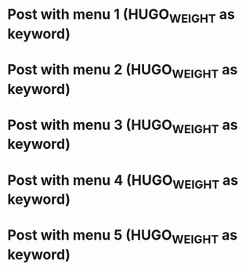 #+HUGO_BASE_DIR: ../
#+SEQ_TODO: TODO DRAFT DONE
#+HUGO_MENU: :menu "auto weight"

* Post with menu 1 (HUGO_WEIGHT as keyword)
:PROPERTIES:
:EXPORT_FILE_NAME: hugo-weight-as-keyword-post-with-menu-1
:END:
* Post with menu 2 (HUGO_WEIGHT as keyword)
:PROPERTIES:
:EXPORT_FILE_NAME: hugo-weight-as-keyword-post-with-menu-2
:END:
* Post with menu 3 (HUGO_WEIGHT as keyword)
:PROPERTIES:
:EXPORT_FILE_NAME: hugo-weight-as-keyword-post-with-menu-3
:END:
* Post with menu 4 (HUGO_WEIGHT as keyword)
:PROPERTIES:
:EXPORT_FILE_NAME: hugo-weight-as-keyword-post-with-menu-4
:END:
* Post with menu 5 (HUGO_WEIGHT as keyword)
:PROPERTIES:
:EXPORT_FILE_NAME: hugo-weight-as-keyword-post-with-menu-5
:END:
